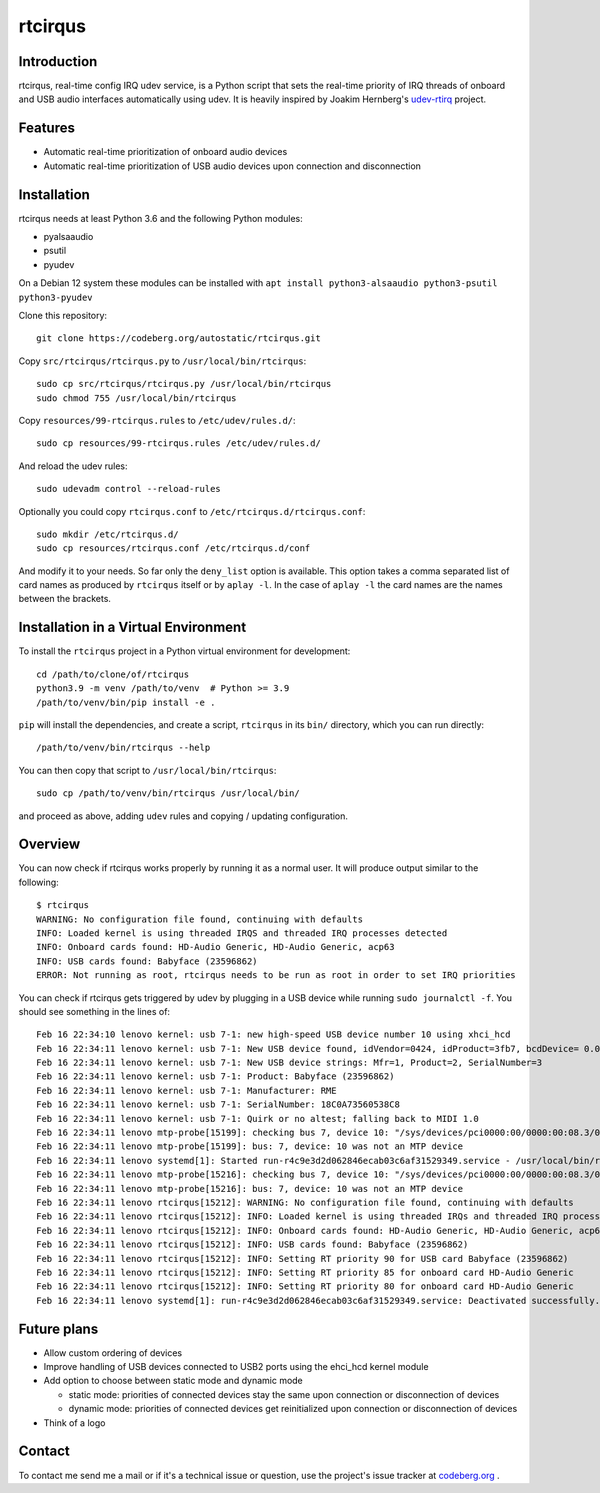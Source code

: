 ========
rtcirqus
========

Introduction
------------

rtcirqus, real-time config IRQ udev service, is a Python script that sets the
real-time priority of IRQ threads of onboard and USB audio interfaces
automatically using udev. It is heavily inspired by Joakim Hernberg's `udev-rtirq
<https://github.com/jhernberg/udev-rtirq/>`_
project.

Features
--------
- Automatic real-time prioritization of onboard audio devices
- Automatic real-time prioritization of USB audio devices upon connection and
  disconnection

Installation
------------
rtcirqus needs at least Python 3.6 and the following Python modules:

- pyalsaaudio
- psutil
- pyudev

On a Debian 12 system these modules can be installed with
``apt install python3-alsaaudio python3-psutil python3-pyudev``

Clone this repository:

::

  git clone https://codeberg.org/autostatic/rtcirqus.git

Copy ``src/rtcirqus/rtcirqus.py`` to ``/usr/local/bin/rtcirqus``:

::

  sudo cp src/rtcirqus/rtcirqus.py /usr/local/bin/rtcirqus
  sudo chmod 755 /usr/local/bin/rtcirqus

Copy ``resources/99-rtcirqus.rules`` to ``/etc/udev/rules.d/``:

::

  sudo cp resources/99-rtcirqus.rules /etc/udev/rules.d/

And reload the udev rules:

::

  sudo udevadm control --reload-rules

Optionally you could copy ``rtcirqus.conf`` to ``/etc/rtcirqus.d/rtcirqus.conf``:

::

  sudo mkdir /etc/rtcirqus.d/
  sudo cp resources/rtcirqus.conf /etc/rtcirqus.d/conf

And modify it to your needs. So far only the ``deny_list`` option is available.
This option takes a comma separated list of card names as produced by
``rtcirqus`` itself or by ``aplay -l``. In the case of ``aplay -l`` the card 
names are the names between the brackets.


Installation in a Virtual Environment
-------------------------------------

To install the ``rtcirqus`` project in a Python virtual environment for development:

::

  cd /path/to/clone/of/rtcirqus
  python3.9 -m venv /path/to/venv  # Python >= 3.9
  /path/to/venv/bin/pip install -e .

``pip`` will install the dependencies, and create a script, ``rtcirqus`` in its
``bin/`` directory, which you can run directly:

::

  /path/to/venv/bin/rtcirqus --help


You can then copy that script to ``/usr/local/bin/rtcirqus``:

::

  sudo cp /path/to/venv/bin/rtcirqus /usr/local/bin/

and proceed as above, adding ``udev`` rules and copying / updating configuration.


Overview
--------
You can now check if rtcirqus works properly by running it as a normal user. It
will produce output similar to the following:

::

  $ rtcirqus 
  WARNING: No configuration file found, continuing with defaults
  INFO: Loaded kernel is using threaded IRQS and threaded IRQ processes detected
  INFO: Onboard cards found: HD-Audio Generic, HD-Audio Generic, acp63
  INFO: USB cards found: Babyface (23596862)
  ERROR: Not running as root, rtcirqus needs to be run as root in order to set IRQ priorities

You can check if rtcirqus gets triggered by udev by plugging in a USB device
while running ``sudo journalctl -f``. You should see something in the lines of:

::

  Feb 16 22:34:10 lenovo kernel: usb 7-1: new high-speed USB device number 10 using xhci_hcd
  Feb 16 22:34:11 lenovo kernel: usb 7-1: New USB device found, idVendor=0424, idProduct=3fb7, bcdDevice= 0.01
  Feb 16 22:34:11 lenovo kernel: usb 7-1: New USB device strings: Mfr=1, Product=2, SerialNumber=3
  Feb 16 22:34:11 lenovo kernel: usb 7-1: Product: Babyface (23596862)
  Feb 16 22:34:11 lenovo kernel: usb 7-1: Manufacturer: RME
  Feb 16 22:34:11 lenovo kernel: usb 7-1: SerialNumber: 18C0A73560538C8
  Feb 16 22:34:11 lenovo kernel: usb 7-1: Quirk or no altest; falling back to MIDI 1.0
  Feb 16 22:34:11 lenovo mtp-probe[15199]: checking bus 7, device 10: "/sys/devices/pci0000:00/0000:00:08.3/0000:66:00.4/usb7/7-1"
  Feb 16 22:34:11 lenovo mtp-probe[15199]: bus: 7, device: 10 was not an MTP device
  Feb 16 22:34:11 lenovo systemd[1]: Started run-r4c9e3d2d062846ecab03c6af31529349.service - /usr/local/bin/rtcirqus --action add --dev-path /devices/pci0000:00/0000:00:08.3/0000:66:00.4/usb7/7-1/7-1:1.0/sound/card0.
  Feb 16 22:34:11 lenovo mtp-probe[15216]: checking bus 7, device 10: "/sys/devices/pci0000:00/0000:00:08.3/0000:66:00.4/usb7/7-1"
  Feb 16 22:34:11 lenovo mtp-probe[15216]: bus: 7, device: 10 was not an MTP device
  Feb 16 22:34:11 lenovo rtcirqus[15212]: WARNING: No configuration file found, continuing with defaults
  Feb 16 22:34:11 lenovo rtcirqus[15212]: INFO: Loaded kernel is using threaded IRQs and threaded IRQ processes detected
  Feb 16 22:34:11 lenovo rtcirqus[15212]: INFO: Onboard cards found: HD-Audio Generic, HD-Audio Generic, acp63
  Feb 16 22:34:11 lenovo rtcirqus[15212]: INFO: USB cards found: Babyface (23596862)
  Feb 16 22:34:11 lenovo rtcirqus[15212]: INFO: Setting RT priority 90 for USB card Babyface (23596862)
  Feb 16 22:34:11 lenovo rtcirqus[15212]: INFO: Setting RT priority 85 for onboard card HD-Audio Generic
  Feb 16 22:34:11 lenovo rtcirqus[15212]: INFO: Setting RT priority 80 for onboard card HD-Audio Generic
  Feb 16 22:34:11 lenovo systemd[1]: run-r4c9e3d2d062846ecab03c6af31529349.service: Deactivated successfully.

Future plans
------------
- Allow custom ordering of devices
- Improve handling of USB devices connected to USB2 ports using the ehci_hcd kernel module
- Add option to choose between static mode and dynamic mode
  
  - static mode: priorities of connected devices stay the same upon connection
    or disconnection of devices
  - dynamic mode: priorities of connected devices get reinitialized upon
    connection or disconnection of devices 
- Think of a logo

Contact
-------

To contact me send me a mail or if it's a technical issue or question, use 
the project's issue tracker at `codeberg.org
<https://codeberg.org/autostatic/rtcirqus/issues>`_
.
